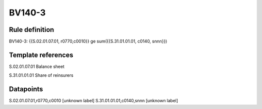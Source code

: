 =======
BV140-3
=======

Rule definition
---------------

BV140-3: {{S.02.01.07.01, r0770,c0010}} ge sum({{S.31.01.01.01, c0140, snnn}})


Template references
-------------------

S.02.01.07.01 Balance sheet

S.31.01.01.01 Share of reinsurers


Datapoints
----------

S.02.01.07.01,r0770,c0010 [unknown label]
S.31.01.01.01,c0140,snnn [unknown label]


